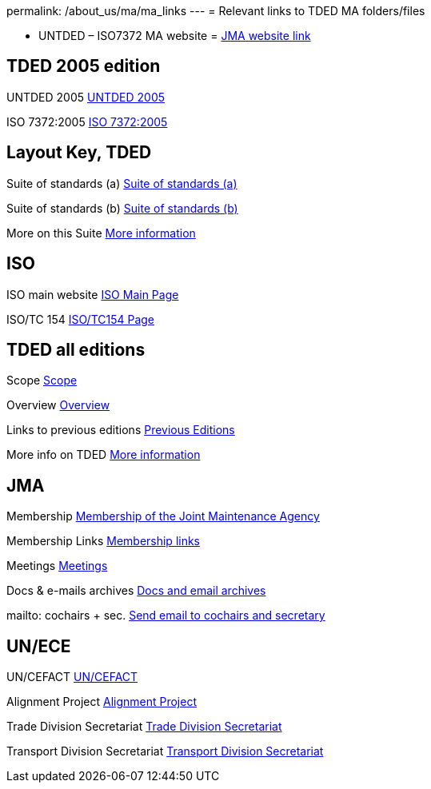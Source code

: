 permalink: /about_us/ma/ma_links
---
= Relevant links to TDED MA folders/files

* UNTDED – ISO7372 MA website = http://www.iso.org/iso7372ma[JMA website link]


== TDED 2005 edition


UNTDED 2005
http://isotc.iso.org/livelink/livelink?func=ll&amp;objId=10416613&amp;objAction=Open&amp;nexturl=%2Flivelink%2Flivelink%3Ffunc%3Dll%26objId%3D7351087%26objAction%3Dbrowse%26viewType%3D1[UNTDED 2005]


ISO 7372:2005
http://isotc.iso.org/livelink/livelink?func=ll&amp;objId=10416611&amp;objAction=Open&amp;nexturl=%2Flivelink%2Flivelink%3Ffunc%3Dll%26objId%3D7351087%26objAction%3Dbrowse%26viewType%3D1[ISO 7372:2005]



== Layout Key, TDED


Suite of standards (a)
http://isotc.iso.org/livelink/livelink?func=ll&amp;objId=7351005&amp;objAction=Open&amp;nexturl=%2Flivelink%2Flivelink%3Ffunc%3Dll%26objId%3D7351001%26objAction%3Dbrowse%26sort%3Dname[Suite of standards (a)]


Suite of standards (b)
http://isotc.iso.org/livelink/livelink?func=ll&amp;objId=7351006&amp;objAction=Open&amp;nexturl=%2Flivelink%2Flivelink%3Ffunc%3Dll%26objId%3D7351001%26objAction%3Dbrowse%26sort%3Dname[Suite of standards (b)]


More on this Suite
http://isotc.iso.org/livelink/livelink?func=ll&amp;objId=7334168&amp;objAction=browse&amp;sort=name[More information]



== ISO


ISO main website
http://www.iso.org[ISO Main Page]


ISO/TC 154
http://www.iso.org/iso/standards_development/technical_committees/list_of_iso_technical_committees/iso_technical_committee.htm?commid=53186[ISO/TC154 Page]


== TDED all editions


Scope
http://isotc.iso.org/livelink/livelink?func=ll&amp;objId=11421724&amp;objAction=Open&amp;nexturl=%2Flivelink%2Flivelink%3Ffunc%3Dll%26objId%3D10431946%26objAction%3Dbrowse%26viewType%3D1[Scope]


Overview
http://isotc.iso.org/livelink/livelink?func=ll&amp;objId=11214675&amp;objAction=Open&amp;nexturl=%2Flivelink%2Flivelink%3Ffunc%3Dll%26objId%3D10482921%26objAction%3Dbrowse%26sort%3Dname[Overview]


Links to previous editions
http://isotc.iso.org/livelink/livelink?func=ll&amp;objId=10417266&amp;objAction=browse&amp;viewType=1[Previous Editions]


More info on TDED
http://isotc.iso.org/livelink/livelink?func=ll&amp;objId=7409832&amp;objAction=browse&amp;viewType=1[More information]



== JMA


Membership
link:/about_us/jma/membership-of-the-joint-maintenance-agency[Membership of the Joint Maintenance Agency]


Membership Links
http://isotc.iso.org/livelink/livelink?func=ll&amp;objId=7345306&amp;objAction=browse&amp;viewType=1[Membership links]


Meetings
http://isotc.iso.org/livelink/livelink?func=ll&amp;objId=9728008&amp;objAction=browse&amp;sort=name[Meetings]


Docs & e-mails archives
http://isotc.iso.org/livelink/livelink?func=ll&amp;objId=7345413&amp;objAction=browse&amp;sort=name[Docs and email archives]


mailto: cochairs + sec.
http://isotc.iso.org/livelink/livelink?func=ll&amp;objId=12241553&amp;objAction=browse&amp;sort=name[Send email to cochairs and secretary]


== UN/ECE


UN/CEFACT
http://www.unece.org/cefact/index.html[UN/CEFACT]


Alignment Project
http://isotc.iso.org/livelink/livelink?func=ll&amp;objId=9101510&amp;objAction=Open&amp;nexturl=%2Flivelink%2Flivelink%3Ffunc%3Dll%26objId%3D8361985%26objAction%3Dbrowse%26viewType%3D1[Alignment Project]


Trade Division Secretariat
http://www.unece.org/tradewelcome/trade-home.html[Trade Division Secretariat]


Transport Division Secretariat
http://www.unece.org/trans/Welcome.html[Transport Division Secretariat]

